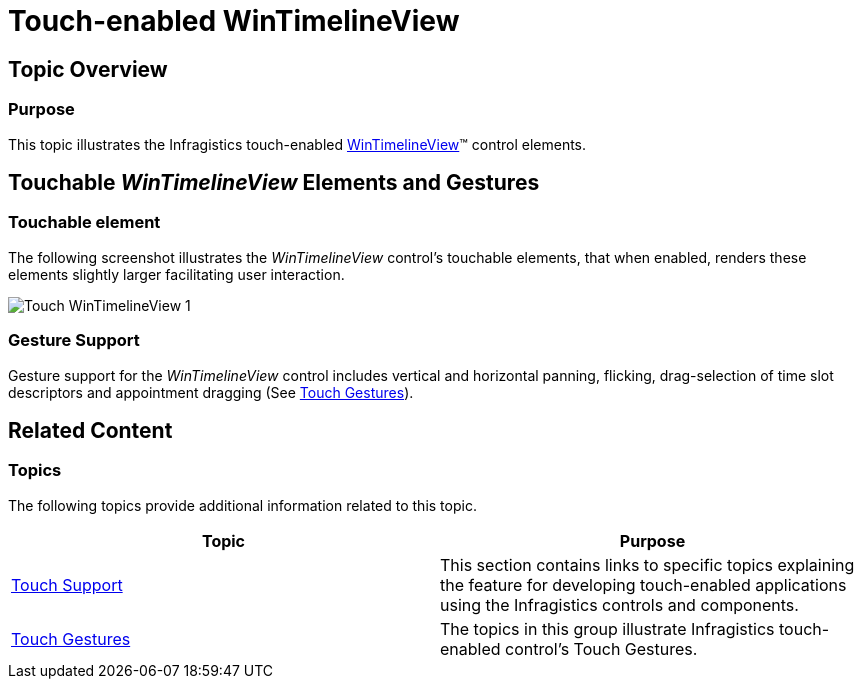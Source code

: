 ﻿////

|metadata|
{
    "name": "touch-enabled-wintimelineview",
    "controlName": [],
    "tags": [],
    "guid": "b15dc33f-69a4-449b-95bc-f2972b808845",  
    "buildFlags": [],
    "createdOn": "2013-09-15T23:59:06.3955542Z"
}
|metadata|
////

= Touch-enabled WinTimelineView

== Topic Overview

=== Purpose

This topic illustrates the Infragistics touch-enabled link:{ApiPlatform}win.ultrawinschedule{ApiVersion}~infragistics.win.ultrawinschedule.ultratimelineview_members.html[WinTimelineView]™ control elements.

== Touchable  _WinTimelineView_   Elements and Gestures

=== Touchable element

The following screenshot illustrates the  _WinTimelineView_   control’s touchable elements, that when enabled, renders these elements slightly larger facilitating user interaction.

image::images/Touch_WinTimelineView_1.png[]

=== Gesture Support

Gesture support for the  _WinTimelineView_   control includes vertical and horizontal panning, flicking, drag-selection of time slot descriptors and appointment dragging (See link:touch-gestures.html[Touch Gestures]).

== Related Content

=== Topics

The following topics provide additional information related to this topic.

[options="header", cols="a,a"]
|====
|Topic|Purpose

| link:wintouchprovider.html[Touch Support]
|This section contains links to specific topics explaining the feature for developing touch-enabled applications using the Infragistics controls and components.

| link:touch-gestures.html[Touch Gestures]
|The topics in this group illustrate Infragistics touch-enabled control’s Touch Gestures.

|====